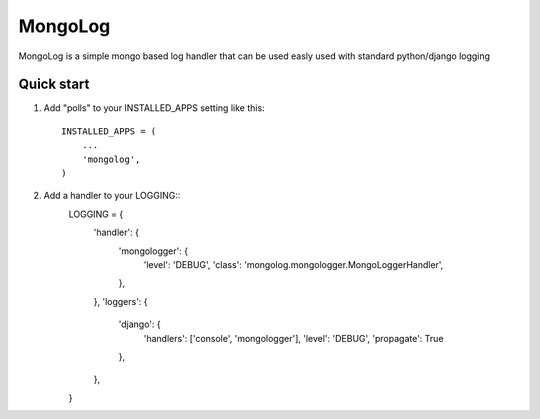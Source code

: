 =====
MongoLog
=====

MongoLog is a simple mongo based log handler that can be used easly used
with standard python/django logging

Quick start
-----------

1. Add "polls" to your INSTALLED_APPS setting like this::

    INSTALLED_APPS = (
        ...
        'mongolog',
    )

2. Add a handler to your LOGGING::
    LOGGING = {
        'handler': {
            'mongologger': {
                'level': 'DEBUG',
                'class': 'mongolog.mongologger.MongoLoggerHandler',
            },
        },
        'loggers': {
            'django': {
                'handlers': ['console', 'mongologger'],
                'level': 'DEBUG',
                'propagate': True
            },
        },
    }

